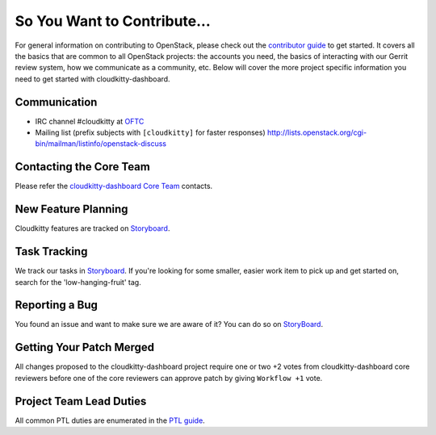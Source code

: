 ============================
So You Want to Contribute...
============================
For general information on contributing to OpenStack, please check out the
`contributor guide <https://docs.openstack.org/contributors/>`_ to get started.
It covers all the basics that are common to all OpenStack projects: the accounts
you need, the basics of interacting with our Gerrit review system, how we
communicate as a community, etc.
Below will cover the more project specific information you need to get started
with cloudkitty-dashboard.

Communication
~~~~~~~~~~~~~
* IRC channel #cloudkitty at `OFTC <http://oftc.net>`_
* Mailing list (prefix subjects with ``[cloudkitty]`` for faster responses)
  http://lists.openstack.org/cgi-bin/mailman/listinfo/openstack-discuss

Contacting the Core Team
~~~~~~~~~~~~~~~~~~~~~~~~
Please refer the `cloudkitty-dashboard Core Team
<https://review.opendev.org/admin/groups/4ac765c35f985b3ad9226da07fdcc205c1ce4fe1,members>`_ contacts.

New Feature Planning
~~~~~~~~~~~~~~~~~~~~
Cloudkitty features are tracked on `Storyboard <https://storyboard.openstack.org/#!/project/891>`_.

Task Tracking
~~~~~~~~~~~~~
We track our tasks in `Storyboard <https://storyboard.openstack.org/#!/project/891>`_.
If you're looking for some smaller, easier work item to pick up and get started
on, search for the 'low-hanging-fruit' tag.

Reporting a Bug
~~~~~~~~~~~~~~~
You found an issue and want to make sure we are aware of it? You can do so on
`StoryBoard <https://storyboard.openstack.org/#!/project/891>`_.

Getting Your Patch Merged
~~~~~~~~~~~~~~~~~~~~~~~~~
All changes proposed to the cloudkitty-dashboard project require one or two +2 votes
from cloudkitty-dashboard core reviewers before one of the core reviewers can approve
patch by giving ``Workflow +1`` vote.

Project Team Lead Duties
~~~~~~~~~~~~~~~~~~~~~~~~
All common PTL duties are enumerated in the `PTL guide
<https://docs.openstack.org/project-team-guide/ptl.html>`_.
